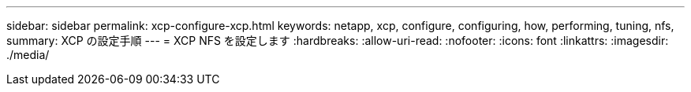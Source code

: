 ---
sidebar: sidebar 
permalink: xcp-configure-xcp.html 
keywords: netapp, xcp, configure, configuring, how, performing, tuning, nfs, 
summary: XCP の設定手順 
---
= XCP NFS を設定します
:hardbreaks:
:allow-uri-read: 
:nofooter: 
:icons: font
:linkattrs: 
:imagesdir: ./media/


